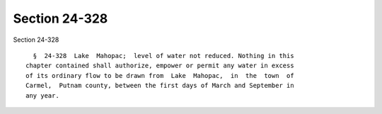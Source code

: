 Section 24-328
==============

Section 24-328 ::    
        
     
        §  24-328  Lake  Mahopac;  level of water not reduced. Nothing in this
      chapter contained shall authorize, empower or permit any water in excess
      of its ordinary flow to be drawn from  Lake  Mahopac,  in  the  town  of
      Carmel,  Putnam county, between the first days of March and September in
      any year.
    
    
    
    
    
    
    